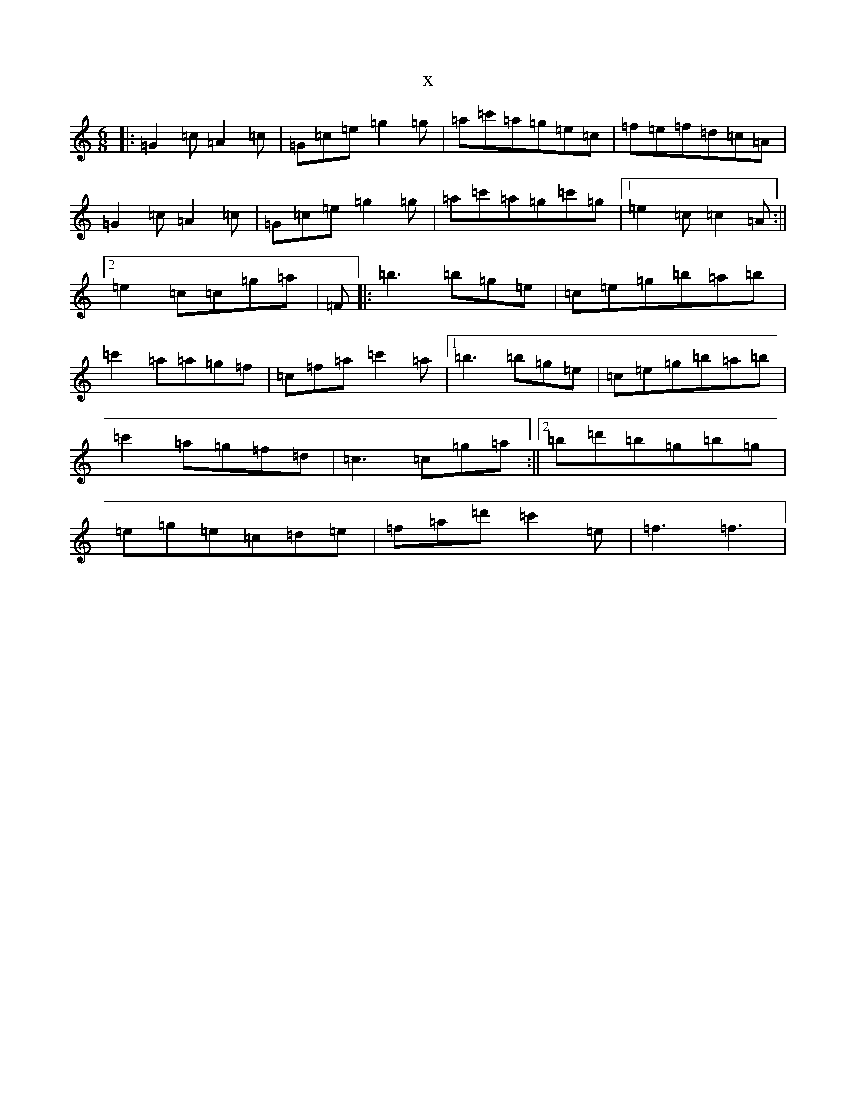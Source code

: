 X:16179
R: jig
S: https://thesession.org/tunes/4822#setting4822
T:x
L:1/8
M:6/8
K: C Major
|:=G2=c=A2=c|=G=c=e=g2=g|=a=c'=a=g=e=c|=f=e=f=d=c=A|=G2=c=A2=c|=G=c=e=g2=g|=a=c'=a=g=c'=g|1=e2=c=c2=A:||2=e2=c=c=g=a|=F|:=b3=b=g=e|=c=e=g=b=a=b|=c'2=a=a=g=f|=c=f=a=c'2=a|1=b3=b=g=e|=c=e=g=b=a=b|=c'2=a=g=f=d|=c3=c=g=a:||2=b=d'=b=g=b=g|=e=g=e=c=d=e|=f=a=d'=c'2=e|=f3=f3|